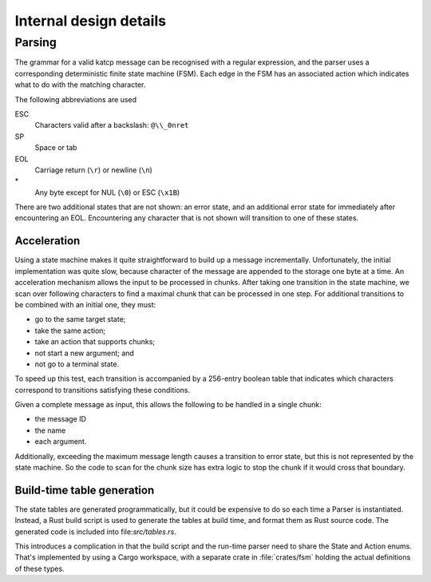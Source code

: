 Internal design details
=======================

Parsing
-------
The grammar for a valid katcp message can be recognised with a regular
expression, and the parser uses a corresponding deterministic finite state
machine (FSM). Each edge in the FSM has an associated action which indicates
what to do with the matching character.

.. tikz::
    :libs: automata, positioning, arrows

    \tikzset{
        ->,
        >=stealth',
        node distance=2cm,
        every state/.style={thick, fill=gray!10},
    }
    \node[state, initial] (Start) {};
    \node[state, below=of Start] (Empty) {};
    \node[state, right=of Start] (BeforeName) {};
    \node[state, right=of BeforeName] (Name) {};
    \node[state, above=of Name] (BeforeId) {};
    \node[state, right=of BeforeId] (Id) {};
    \node[state, right=of Id] (AfterId) {};
    \node[state, below=of AfterId] (BeforeArgument) {};
    \node[state, right=of BeforeArgument] (Argument) {};
    \node[state, above=of Argument] (ArgumentEscape) {};
    \node[state, accepting, below=of Argument] (EndOfLine) {};
    \draw
        (Start) edge[auto, bend left] node{SP} (Empty)
        (Start) edge[loop above] node{EOL} (Start)
        (Empty) edge[auto, bend left] node{EOL} (Start)
        (Empty) edge[loop below] node{SP} (Empty)
        (Start) edge[auto] node{!?\#} (BeforeName)
        (BeforeName) edge[auto] node{A--Za--z} (Name)
        (Name) edge[loop below] node{A--Za--z0--9-} (Name)
        (Name) edge[auto] node{[} (BeforeId)
        (Name) edge[auto] node{SP} (BeforeArgument)
        (Name) edge[auto, swap, bend right] node{EOL} (EndOfLine)
        (BeforeId) edge[auto] node{1--9} (Id)
        (Id) edge[loop above] node{0--9} (Id)
        (Id) edge[auto] node{]} (AfterId)
        (AfterId) edge[auto, pos=0.9] node{EOL} (EndOfLine)
        (AfterId) edge[auto] node{SP} (BeforeArgument)
        (BeforeArgument) edge[loop below] node{SP} (BeforeArgument)
        (BeforeArgument) edge[auto, pos=0.6] node{$\backslash$} (ArgumentEscape)
        (BeforeArgument) edge[auto, swap, pos=0.6] node{EOL} (EndOfLine)
        (BeforeArgument) edge[auto, pos=0.6, bend left] node{*} (Argument)
        (Argument) edge[auto, pos=0.3, bend left] node{SP} (BeforeArgument)
        (Argument) edge[auto, swap, pos=0.6, bend left] node{$\backslash$} (ArgumentEscape)
        (Argument) edge[auto, bend left] node{EOL} (EndOfLine)
        (Argument) edge[loop right] node{*} (Argument)
        (ArgumentEscape) edge[auto, bend left] node{ESC} (Argument)
    ;

The following abbreviations are used

ESC
    Characters valid after a backslash: ``@\\_0nret``
SP
    Space or tab
EOL
    Carriage return (``\r``) or newline (``\n``)
\*
    Any byte except for NUL (``\0``) or ESC (``\x1B``)

There are two additional states that are not shown: an error state, and an
additional error state for immediately after encountering an EOL. Encountering
any character that is not shown will transition to one of these states.

Acceleration
^^^^^^^^^^^^
Using a state machine makes it quite straightforward to build up a message
incrementally. Unfortunately, the initial implementation was quite slow,
because character of the message are appended to the storage one byte at a
time. An acceleration mechanism allows the input to be processed in chunks.
After taking one transition in the state machine, we scan over following
characters to find a maximal chunk that can be processed in one step. For
additional transitions to be combined with an initial one, they must:

- go to the same target state;

- take the same action;

- take an action that supports chunks;

- not start a new argument; and

- not go to a terminal state.

To speed up this test, each transition is accompanied by a 256-entry boolean
table that indicates which characters correspond to transitions satisfying
these conditions.

Given a complete message as input, this allows the following to be handled in
a single chunk:

- the message ID

- the name

- each argument.

Additionally, exceeding the maximum message length causes a transition to
error state, but this is not represented by the state machine. So the code to
scan for the chunk size has extra logic to stop the chunk if it would cross
that boundary.

Build-time table generation
^^^^^^^^^^^^^^^^^^^^^^^^^^^
The state tables are generated programmatically, but it could be expensive to
do so each time a Parser is instantiated. Instead, a Rust build script is used
to generate the tables at build time, and format them as Rust source code. The
generated code is included into file:`src/tables.rs`.

This introduces a complication in that the build script and the run-time parser
need to share the State and Action enums. That's implemented by using a Cargo
workspace, with a separate crate in :file:`crates/fsm` holding the actual
definitions of these types.
